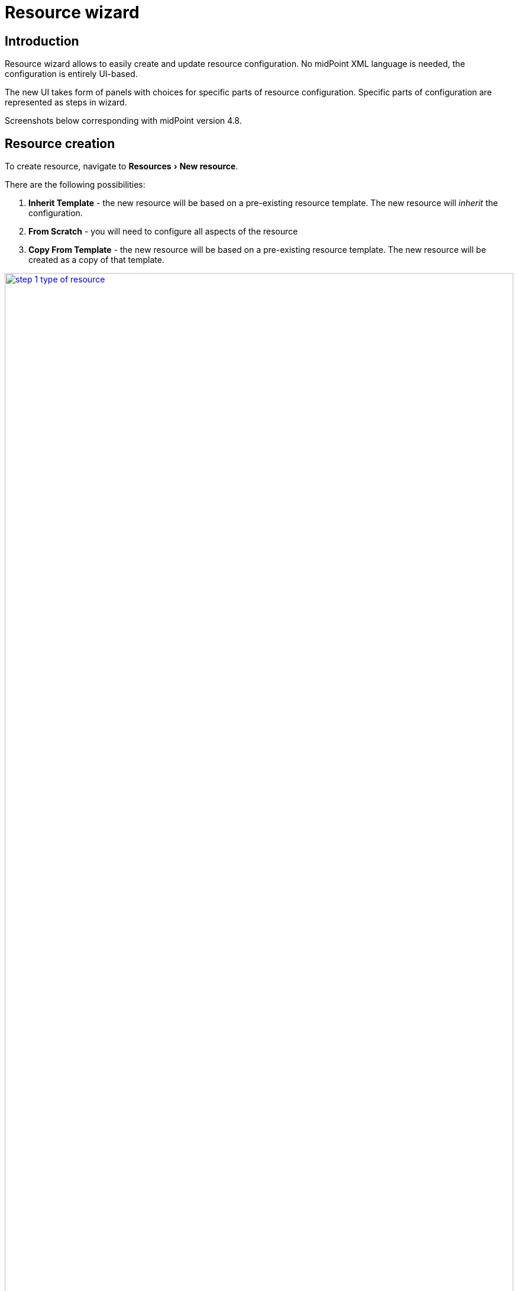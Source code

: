 = Resource wizard
:experimental:
:page-toc: top
:page-since: "4.6"
:page-since-improved: [ "4.8" ]

== Introduction

Resource wizard allows to easily create and update resource configuration.
No midPoint XML language is needed, the configuration is entirely UI-based.

The new UI takes form of panels with choices for specific parts of resource configuration.
Specific parts of configuration are represented as steps in wizard.

//Resource wizard was completely rewritten and redesigned in midPoint version 4.6.
//It was further enhanced in midPoint 4.8.
Screenshots below corresponding with midPoint version 4.8.

== Resource creation

To create resource, navigate to menu:Resources[New resource].

There are the following possibilities:

. *Inherit Template* - the new resource will be based on a pre-existing resource template. The new resource will _inherit_ the configuration.
. *From Scratch* - you will need to configure all aspects of the resource
. *Copy From Template* - the new resource will be based on a pre-existing resource template. The new resource will be created as a copy of that template.

image::step-1-type-of-resource.png[link=step-1-type-of-resource.png,100%, title=Type of resource]

Selecting *From Scratch* option leads to a Resource catalog page:

image::step-1-resource-catalog.png[link=step-1-connector-conf-discovery.png,100%, title=Resource catalog]

Click the connector you want to use to start the resource creation wizard.

== Basic configuration

Enter basic configuration such as resource *Name* and *Description* here.

*Lifecycle state* is a new property since midPoint 4.8.
It allows you to create preliminary resource configuration that will not be active, but can be used for xref:/midpoint/reference/admin-gui/simulations/[Simulations].
The default value is `Proposed`.

image::step-1-basic-conf.png[link=step-1-basic-conf.png, 100%, title=Basic configuration]

Click btn:[Next] to continue the resource configuration.

If the connector supports _discovery_ operation, resource wizard will ask you for mandatory configuration parameters to be able to detect the others, e.g. path to a CSV file for CSV file connector.

image::step-1-connector-conf-discovery.png[link=step-1-connector-conf-discovery.png,100%, title=Partial configuration for discovery]

Click btn:[Next] to start discovery process and continue the resource configuration.

All other resource configuration properties can be configured now.
Some of the properties are already preconfigured by the connector.
Some of them allow suggestions of appropriate values using an autocompletion, e.g. CSV file columns as detected by the connector in the discovery step.

image::step-1-discovered-config.png[link=step-1-discovered-config.png, 100%, title=Discovered configuration]

Click btn:[Next] to continue the resource configuration.

Connector will return possible object types and their attributes (_schema_ and its _object classes_).
Confirm the detected configuration.

image::step-1-schema.png[link=step-1-schema.png, 100%, title=Schema]

Click btn:[Create resource] to create the resource and store it in midPoint repository.
Further configuration is required.

// XXX ENDED HERE

After basic configuration of resource we see three tiles for next path.

.Parts of resource configuration
image::choice-part-resource.png[Parts of resource configuration,100%]

* First tile shows data on resource.

.Data preview
image::data-preview-resource.png[Data preview,100%]

* Second tile leads to the object type configuration.
* After clicking on last tile you will be redirected to resource details page.

== Object type configuration

When we choose the configuration for the object type, we can see a table.

.Table of object type
image::step-2-object-type-table.png[Table of object type,100%]

{empty} +
Detail for configuration of object type:

[%autowidth, cols="a,a", frame=none, grid=none, role=center]
|===
| image::step-2-object-type-basic-config.png[link=step-2-object-type-basic-config.png, 100%, title=Basic configuration of object type]
| image::step-2-object-type-resource-data.png[link=step-2-object-type-resource-data.png, 100%,title=Resource data]

| image::step-2-object-type-midpoint-data.png[link=step-2-object-type-midpoint-data.png, 100%, title=Midpoint data]
|
|===

After we configure object type, we can see the button for previewing the data and titles for configuring of the containers for the selected object type.

.Parts of object type configuration
image::choice-part-object-type.png[Parts of object type configuration,100%]

.Data preview of object type
image::data-preview-object-type.png[Data preview of object type,100%]

=== Attribute mapping

{empty} +
Inbound mapping:
[%autowidth, cols="a,a", frame=none, grid=none, role=center]
|===
2+| image::step-3-mappings-inbound.png[link=step-3-mappings-inbound.png, 100%, title=Table of inbound mappings]
| image::step-3-mappings-inbound-detail-main.png[link=step-3-mappings-inbound-detail-main.png, 100%, title=Main detail configuration of inbound mapping]

| image::step-3-mappings-inbound-detail-optional.png[link=step-3-mappings-inbound-detail-optional.png, 100%, title=Optional detail configuration of inbound mapping]
|===

{empty} +
Outbound mapping:
[%autowidth, cols="a,a", frame=none, grid=none, role=center]
|===
2+| image::step-3-mappings-outbound.png[link=step-3-mappings-outbound.png, 100%, title=Table of outbound mappings]
| image::step-3-mappings-outbound-detail-main.png[link=step-3-mappings-outbound-detail-main.png, 100%, title=Main detail configuration of outbound mapping]
| image::step-3-mappings-outbound-detail-optional.png[link=step-3-mappings-outbound-detail-optional.png, 100%, title=Optional detail configuration of inbound mapping]
|===

{empty} +
Attribute override:
[%autowidth, cols="a,a", frame=none, grid=none, role=center]
|===

2+| image::step-3-mappings-override.png[link=step-3-mappings-override.png, 100%, title=Table of attribute overrides]

| image::step-3-mappings-override-detail-basic.png[link=step-3-mappings-override-detail-basic.png, 100%, title=Detail configuration of attribute override]
| image::step-3-mappings-override-detail-limitations.png[link=step-3-mappings-override-detail-limitations.png, 100%, title=Detail configuration of attribute override limitations]
|===

=== Synchronization

.Table of synchronization rules
image::step-4-synch.png[Table of synchronization actions,100%]

{empty} +
Detail for synchronization rule:

[%autowidth, cols="a,a", frame=none, grid=none, role=center]
|===
| image::step-4-synch-detail-basic.png[link=step-4-synch-detail-basic.png, 100%, title=Basic configuration of synchronizatio rule]
| image::step-4-synch-detail-action.png[link=step-4-synch-detail-action.png, 100%, title=Action for synchronization rule]

| image::step-4-synch-detail-optional.png[link=step-4-synch-detail-optional.png, 100%, title=optional attributes for synchronization rule]
|
|===

=== Correlation

.Table of correlation rules
image::step-5-correlator-rule.png[Table of correlation rules,100%]

.Table of correlation items for one correlation rule
image::step-5-correlator-item.png[Table of correlation items for one correlation rule,100%]

=== Capabilities

On the capabilities configuration panel, we can see one tile for each supported capability. Some capability we can only enable or disable, but some contains a configuration container. When a capability contains container, and we click on the capability tile, a container configuration popup will appear.

.Capabilities configuration
image::step-6-capabilities.png[Capabilities configuration,100%]

=== Activation

From version 4.8, midPoint contains GUI support for activation mapping. We can add predefined mappings configuration or use typically mappings. For more information see xref:/midpoint/reference/resources/resource-configuration/schema-handling/activation/#wizard-panels[Resource Schema Handling: Activation].

Details configuration for typically mapping are same as for attribute mappings, so contain main and optional details panel.

==== Inbound

[%autowidth, cols="a,a", frame=none, grid=none, role=center]
|===
| image::step-7-activation-inbounds.png[link=step-7-activation-inbounds.png, 100%, title=Empty inbound table for activation]
| image::step-7-activation-inbound-add.png[link=step-7-activation-inbound-add.png, 100%, title=Popup for adding of new inbound activation mapping]

2+| image::step-7-activation-inbound-full.png[link=step-7-activation-inbound-full.png, 100%, title=Activation table with inbound mapping for administrative status]

|===

==== Outbound

[%autowidth, cols="a,a", frame=none, grid=none, role=center]
|===
| image::step-7-activation-outbounds.png[link=step-7-activation-outbounds.png, 100%, title=Empty outbound table for activation]
| image::step-7-activation-outbound-add.png[link=step-7-activation-outbound-add.png, 100%, title=Popup for adding of new outbound activation mapping]

2+| image::step-7-activation-outbound-full.png[link=step-7-activation-outbound-full.png, 100%, title=Activation table with outbound mapping for administrative status and predefined mappings for 'Disable instead of delete' and 'Delayed delete' configuration]
|===

Predefined mapping configurations contains only one configuration step.

.Predefined details configuration for 'Delayed delete'
image::step-7-predefined-details.png[Predefined details configuration for 'Delayed delete',100%]

=== Credentials

Configuration for credentials contains similar panels as for activation, but contains only one kind of mapping and doesn't contain any predefined mappings.

.Configuration of credentials
image::step-8-credentials.png[Configuration of credentials, 100%]

=== Associations

.Table of associations
image::step-9-association.png[Table of associations, 100%]

.Detail configuration for association
image::step-9-association-detail.png[Detail configuration for association, 100%]

== Wizard for existing resource

We can use wizard panels to edit existing resource. It's enough if we open the panel for displaying resource objects (accounts/entitlements/generics), select specific object type by intent, click on button 'Configure', and then the buttons for opening the wizard for a specific part of the object type configuration are displayed.

.Resource detail
image::resource-details.png[Resource detail, 100%]

== Configuration of resource wizard panels

Some wizard panels are configurable, for more information see xref:/midpoint/reference/admin-gui/admin-gui-config/#wizard-panels[Wizard panels].


== Limitations

TODO
